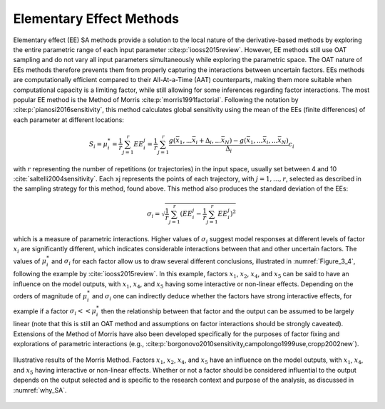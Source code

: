 Elementary Effect Methods
*************************

Elementary effect (EE) SA methods provide a solution to the local nature of the derivative-based methods by exploring the entire parametric range of each input parameter :cite:p:`iooss2015review`. However, EE methods still use OAT sampling and do not vary all input parameters simultaneously while exploring the parametric space. The OAT nature of EEs methods therefore prevents them from properly capturing the interactions between uncertain factors. EEs methods are computationally efficient compared to their All-At-a-Time (AAT) counterparts, making them more suitable when computational capacity is a limiting factor, while still allowing for some inferences regarding factor interactions.
The most popular EE method is the Method of Morris :cite:p:`morris1991factorial`. Following the notation by :cite:p:`pianosi2016sensitivity`, this method calculates global sensitivity using the mean of the EEs (finite differences) of each parameter at different locations:

.. math::

  S_i = \mu_i^* = \frac{1}{r}\sum_{j=1}^r EE^j_i = \frac{1}{r}\sum_{j=1}^r \frac{g(\bar{x}_1,...\bar{x}_i+\Delta_i,...\bar{x}_N)-g(\bar{x}_1,...\bar{x}_i,...\bar{x}_N)}{\Delta_i}c_i


with :math:`r` representing the number of repetitions (or trajectories) in the input space, usually set between 4 and 10 :cite:`saltelli2004sensitivity`. Each xj represents the points of each trajectory, with :math:`j=1,…, r`, selected as described in the sampling strategy for this method, found above. This method also produces the standard deviation of the EEs:

.. math::

  \sigma_i = \sqrt{\frac{1}{r}\sum_{j=1}^r(EE_i^j-\frac{1}{r}\sum_{j=1}^r EE^j_i)^2}


which is a measure of parametric interactions. Higher values of :math:`\sigma_i` suggest model responses at different levels of factor :math:`x_i` are significantly different, which indicates considerable interactions between that and other uncertain factors. The values of :math:`\mu_i^*` and :math:`\sigma_i` for each factor allow us to draw several different conclusions, illustrated in :numref:`Figure_3_4`, following the example by :cite:`iooss2015review`. In this example, factors :math:`x_1`, :math:`x_2`, :math:`x_4`, and :math:`x_5` can be said to have an influence on the model outputs, with :math:`x_1`, :math:`x_4`, and :math:`x_5` having some interactive or non-linear effects. Depending on the orders of magnitude of :math:`\mu_i^*` and :math:`\sigma_i` one can indirectly deduce whether the factors have strong interactive effects, for example if a factor :math:`\sigma_i << \mu_i^*` then the relationship between that factor and the output can be assumed to be largely linear (note that this is still an OAT method and assumptions on factor interactions should be strongly caveated). Extensions of the Method of Morris have also been developed specifically for the purposes of factor fixing and explorations of parametric interactions (e.g., :cite:p:`borgonovo2010sensitivity,campolongo1999use,cropp2002new`).


.. _Figure_3_4:
.. figure:: _static/figure3_4_morris_method.png
    :alt: Figure 3.4
    :width: 700px
    :align: center

    Illustrative results of the Morris Method. Factors :math:`x_1`, :math:`x_2`, :math:`x_4`, and :math:`x_5` have an influence on the model outputs, with :math:`x_1`, :math:`x_4`, and :math:`x_5` having interactive or non-linear effects. Whether or not a factor should be considered influential to the output depends on the output selected and is specific to the research context and purpose of the analysis, as discussed in :numref:`why_SA`.
